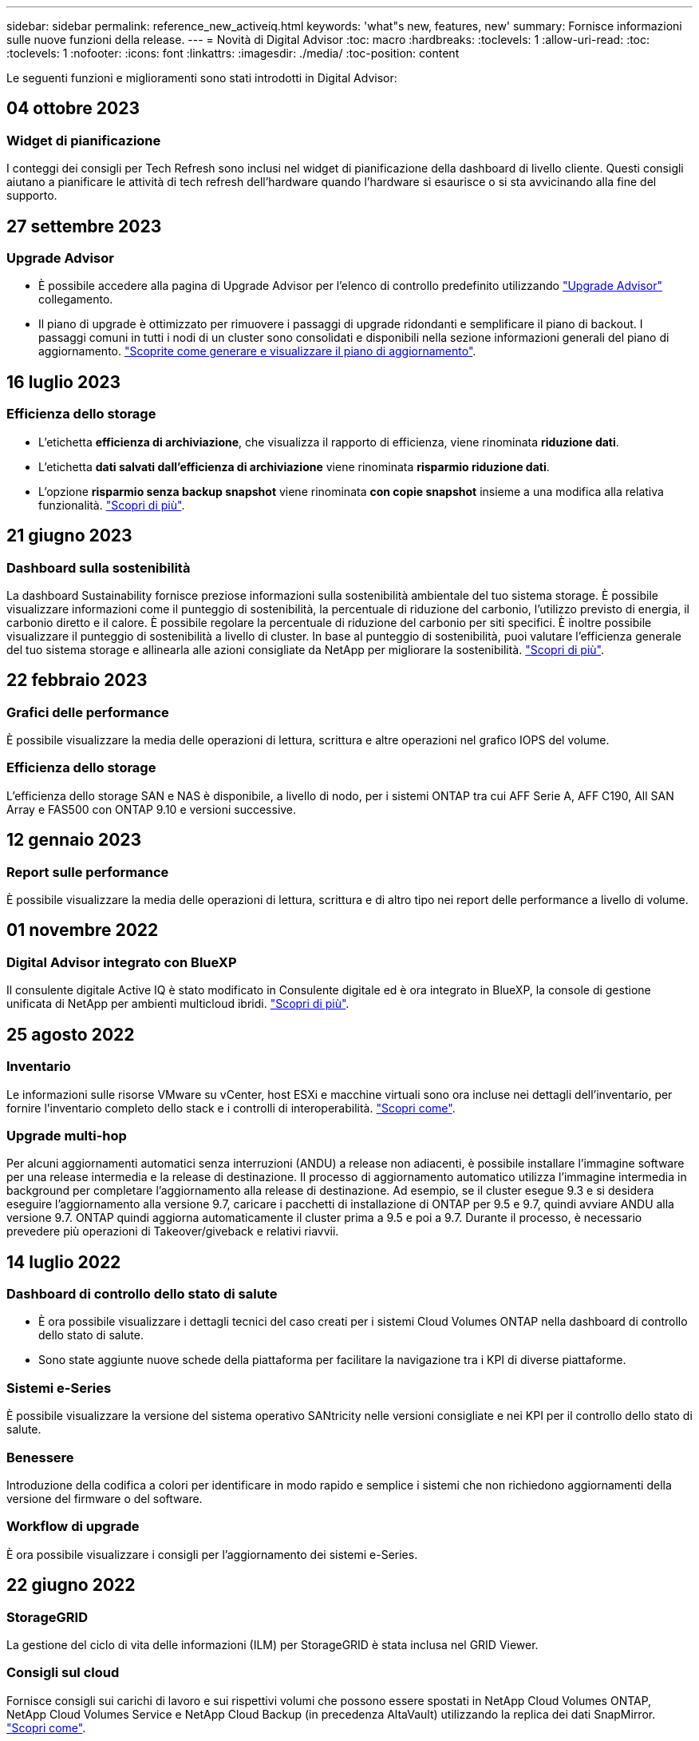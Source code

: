 ---
sidebar: sidebar 
permalink: reference_new_activeiq.html 
keywords: 'what"s new, features, new' 
summary: Fornisce informazioni sulle nuove funzioni della release. 
---
= Novità di Digital Advisor
:toc: macro
:hardbreaks:
:toclevels: 1
:allow-uri-read: 
:toc: 
:toclevels: 1
:nofooter: 
:icons: font
:linkattrs: 
:imagesdir: ./media/
:toc-position: content


[role="lead"]
Le seguenti funzioni e miglioramenti sono stati introdotti in Digital Advisor:



== 04 ottobre 2023



=== Widget di pianificazione

I conteggi dei consigli per Tech Refresh sono inclusi nel widget di pianificazione della dashboard di livello cliente. Questi consigli aiutano a pianificare le attività di tech refresh dell'hardware quando l'hardware si esaurisce o si sta avvicinando alla fine del supporto.



== 27 settembre 2023



=== Upgrade Advisor

* È possibile accedere alla pagina di Upgrade Advisor per l'elenco di controllo predefinito utilizzando link:https://activeiq.netapp.com/redirect/upgrade-advisor["Upgrade Advisor"^] collegamento.
* Il piano di upgrade è ottimizzato per rimuovere i passaggi di upgrade ridondanti e semplificare il piano di backout. I passaggi comuni in tutti i nodi di un cluster sono consolidati e disponibili nella sezione informazioni generali del piano di aggiornamento. link:https://docs.netapp.com/us-en/active-iq/task_view_upgrade.html["Scoprite come generare e visualizzare il piano di aggiornamento"].




== 16 luglio 2023



=== Efficienza dello storage

* L'etichetta *efficienza di archiviazione*, che visualizza il rapporto di efficienza, viene rinominata *riduzione dati*.
* L'etichetta *dati salvati dall'efficienza di archiviazione* viene rinominata *risparmio riduzione dati*.
* L'opzione *risparmio senza backup snapshot* viene rinominata *con copie snapshot* insieme a una modifica alla relativa funzionalità. link:https://docs.netapp.com/us-en/active-iq/reference_aiq_faq.html#storage-efficiency["Scopri di più"].




== 21 giugno 2023



=== Dashboard sulla sostenibilità

La dashboard Sustainability fornisce preziose informazioni sulla sostenibilità ambientale del tuo sistema storage. È possibile visualizzare informazioni come il punteggio di sostenibilità, la percentuale di riduzione del carbonio, l'utilizzo previsto di energia, il carbonio diretto e il calore. È possibile regolare la percentuale di riduzione del carbonio per siti specifici. È inoltre possibile visualizzare il punteggio di sostenibilità a livello di cluster. In base al punteggio di sostenibilità, puoi valutare l'efficienza generale del tuo sistema storage e allinearla alle azioni consigliate da NetApp per migliorare la sostenibilità. link:https://docs.netapp.com/us-en/active-iq/learn_BlueXP_sustainability.html["Scopri di più"].



== 22 febbraio 2023



=== Grafici delle performance

È possibile visualizzare la media delle operazioni di lettura, scrittura e altre operazioni nel grafico IOPS del volume.



=== Efficienza dello storage

L'efficienza dello storage SAN e NAS è disponibile, a livello di nodo, per i sistemi ONTAP tra cui AFF Serie A, AFF C190, All SAN Array e FAS500 con ONTAP 9.10 e versioni successive.



== 12 gennaio 2023



=== Report sulle performance

È possibile visualizzare la media delle operazioni di lettura, scrittura e di altro tipo nei report delle performance a livello di volume.



== 01 novembre 2022



=== Digital Advisor integrato con BlueXP

Il consulente digitale Active IQ è stato modificato in Consulente digitale ed è ora integrato in BlueXP, la console di gestione unificata di NetApp per ambienti multicloud ibridi. link:https://docs.netapp.com/us-en/active-iq/digital-advisor-integration-with-bluexp.html["Scopri di più"].



== 25 agosto 2022



=== Inventario

Le informazioni sulle risorse VMware su vCenter, host ESXi e macchine virtuali sono ora incluse nei dettagli dell'inventario, per fornire l'inventario completo dello stack e i controlli di interoperabilità. link:https://docs.netapp.com/us-en/active-iq/task-integrating-with-cloud-insights-to-view-vm-details.html["Scopri come"].



=== Upgrade multi-hop

Per alcuni aggiornamenti automatici senza interruzioni (ANDU) a release non adiacenti, è possibile installare l'immagine software per una release intermedia e la release di destinazione. Il processo di aggiornamento automatico utilizza l'immagine intermedia in background per completare l'aggiornamento alla release di destinazione. Ad esempio, se il cluster esegue 9.3 e si desidera eseguire l'aggiornamento alla versione 9.7, caricare i pacchetti di installazione di ONTAP per 9.5 e 9.7, quindi avviare ANDU alla versione 9.7. ONTAP quindi aggiorna automaticamente il cluster prima a 9.5 e poi a 9.7. Durante il processo, è necessario prevedere più operazioni di Takeover/giveback e relativi riavvii.



== 14 luglio 2022



=== Dashboard di controllo dello stato di salute

* È ora possibile visualizzare i dettagli tecnici del caso creati per i sistemi Cloud Volumes ONTAP nella dashboard di controllo dello stato di salute.
* Sono state aggiunte nuove schede della piattaforma per facilitare la navigazione tra i KPI di diverse piattaforme.




=== Sistemi e-Series

È possibile visualizzare la versione del sistema operativo SANtricity nelle versioni consigliate e nei KPI per il controllo dello stato di salute.



=== Benessere

Introduzione della codifica a colori per identificare in modo rapido e semplice i sistemi che non richiedono aggiornamenti della versione del firmware o del software.



=== Workflow di upgrade

È ora possibile visualizzare i consigli per l'aggiornamento dei sistemi e-Series.



== 22 giugno 2022



=== StorageGRID

La gestione del ciclo di vita delle informazioni (ILM) per StorageGRID è stata inclusa nel GRID Viewer.



=== Consigli sul cloud

Fornisce consigli sui carichi di lavoro e sui rispettivi volumi che possono essere spostati in NetApp Cloud Volumes ONTAP, NetApp Cloud Volumes Service e NetApp Cloud Backup (in precedenza AltaVault) utilizzando la replica dei dati SnapMirror. link:https://docs.netapp.com/us-en/active-iq/task-informed-decisions-based-on-cloud-recommendations.html["Scopri come"].



=== Report

* È ora possibile generare report utilizzando i criteri definiti per un report già generato.
* È ora possibile eseguire 3 tentativi per tentare di generare report non riusciti.
* Il periodo di conservazione dei report generati è aumentato da 3 giorni a 90 giorni.




== 01 giugno 2022



=== Inventario

* È ora possibile visualizzare le informazioni del rappresentante commerciale per i sistemi in Inventory.
* I sistemi Astra Control Center sono ora disponibili nell'inventario.




== 12 maggio 2022



=== StorageGRID

Ulteriori metriche di capacità sono incluse nei report di capacità e capacità di StorageGRID.



=== ClusterViewer

Il riepilogo di SnapMirror (Data Protection) per i cluster è ora incluso in ClusterViewer.



=== Workflow di upgrade

È ora possibile utilizzare il workflow di aggiornamento per visualizzare i consigli sugli aggiornamenti e un riepilogo delle nuove funzionalità disponibili nella release e-Series di destinazione.



=== Benessere

* I Playbook Ansible sono stati migliorati per ridurre i rischi di configurazione del software.
* I filtri sono stati consolidati nelle azioni e nei rischi di wellness.




== 07 aprile 2022



=== Benessere

* Il punteggio dei consigli chiave per l'ultima versione del sistema operativo e i KPI "a 6 mesi" per i contratti di supporto e la fine del supporto è stato ridotto per allinearsi con la loro minore urgenza di risoluzione.
* I consigli chiave per la gestione remota e la coppia ha (configurazione consigliata) sono stati aggiornati per includere gli URL del sito di supporto NetApp per il servizio self-service del cliente.




== 31 marzo 2022



=== StorageGRID

È possibile visualizzare informazioni su tenant e bucket nel GRID Viewer.



== 24 marzo 2022



=== Dashboard di controllo dello stato di salute

* Miglioramenti e correzioni di bug al documento riepilogativo sulla valutazione dello stato di salute.
* Possibilità di generare un piano minimo di aggiornamento della versione consigliato.
* Miglioramenti alle sezioni Health Check per identificare il numero di nodi che richiedono attenzione per ciascun KPI.




=== StorageGRID

È possibile visualizzare i dettagli di configurazione della griglia nel GRID Viewer.



=== BlueXP

Gli utenti di BlueXP possono ora aprire i collegamenti di Digital Advisor in nuove schede, laddove applicabili, in modo simile alle funzionalità esistenti di Digital Advisor.



== 12 gennaio 2022



=== Deriva config

* È possibile clonare un modello per creare una copia del modello originale.
* È possibile condividere i modelli Golden con altri utenti autorizzati con accesso completo o di sola lettura a questi modelli.
link:https://docs.netapp.com/us-en/active-iq/task_manage_template.html["Scopri come"].




== 15 dicembre 2021



=== Report

* *Cluster Viewer Report*: Questo report fornisce informazioni su un singolo cluster o più cluster a livello di cliente e lista di controllo. È possibile utilizzare ClusterViewer Report per scaricare tutte le informazioni in un singolo file. È possibile generare questo report solo per la lista di controllo con un massimo di 100 nodi.
* *Performance Report*: Questo report fornisce informazioni, a livello di elenco di controllo, sulle performance di un cluster, di un nodo, di un Tier locale (aggregato) e di un volume in un singolo file zip. Ogni file zip contiene dati sulle performance per un singolo cluster, che aiuta l'utente ad analizzare i dati di ciascun cluster. È possibile generare questo report solo per la lista di controllo con un massimo di 100 nodi.




=== Integrazione con i sistemi e-Series

È possibile visualizzare i dettagli della capacità e il grafico delle performance di un sistema e-series selezionato in Digital Advisor.



== 18 novembre 2021



=== Efficienza dello storage

È possibile visualizzare i dettagli sull'efficienza dello storage per i nodi gestiti e monitorati da NetApp Cloud Insights.



== 11 novembre 2021



=== Dashboard di controllo dello stato di salute

* Aggiunta di icone nei riquadri di controllo dello stato applicabili solo ai sistemi con le offerte di supporto SupportEdge Advisor e SupportEdge Expert. I miglioramenti sono stati apportati alle sezioni Software–Software Currency e firmware Currency consigliate, Recommended Configuration e Best Practice.
* È stato aggiunto un banner riservato ai dati per utenti interni ed esterni (clienti e partner) nella schermata Report di Digital Advisor.




=== Widget di aggiornamento e benessere

Migliorata la dashboard con consigli sugli aggiornamenti e-Series e data di attivazione dei rischi aggiunti alla colonna della cronologia delle azioni Wellness.



=== ClusterViewer

Il modulo di visualizzazione stack di ClusterViewer è stato migliorato per includere le funzioni Zoom in/Zoom out e Save Image.



=== Efficienza dello storage

È possibile visualizzare i dettagli sull'efficienza dello storage per i sistemi gestiti e monitorati da NetApp Cloud Insights.



== 14 ottobre 2021



=== Inventario di Ansible

È ora possibile generare file di inventario Ansible in formato .yml e .ini a livello di area geografica e sito. link:https://docs.netapp.com/us-en/active-iq/task_view_inventory_details.html["Scopri come"].



=== IDR (Inactive Data Reporting)

Dalla schermata di FabricPool Advisor, è possibile attivare la funzione di reporting dei dati inattivi per monitorare gli aggregati e generare un manuale d'uso Ansible.



=== Report sulla timeline della deriva

È possibile confrontare i dati AutoSupport degli ultimi 90 giorni e generare un report sulla timeline di deriva. link:https://docs.netapp.com/us-en/active-iq/task_generate_drift_timeline_report.html["Scopri come"].



=== Attivazione/disattivazione dei sistemi conformi

La dashboard di controllo dello stato di salute è stata migliorata con un'opzione per le schede del sistema operativo minimo e più recente, in modo da poter visualizzare i sistemi che sono conformi e non conformi ai requisiti minimi della versione consigliata e più recente.



=== Riepilogo dei consigli chiave

Nella dashboard di controllo dello stato di salute, è possibile visualizzare un riepilogo delle 5 principali raccomandazioni generali.



=== Schede per le piattaforme NetApp Cloud Volumes ONTAP ed e-Series

La dashboard di controllo dello stato di salute è stata migliorata con le schede Cloud Volumes ONTAP ** ed e-Series in modo da poter visualizzare i KPI di controllo dello stato di salute e i dettagli relativi a tali piattaforme.

È stata aggiunta anche una scheda per "ONTAP" insieme alle altre piattaforme, che sono ora abilitate.



=== Capacità

È possibile visualizzare i dettagli relativi alla capacità dei sistemi NetApp Cloud Volumes ONTAP in Digital Advisor.



=== Report

La tempistica di reporting è stata estesa a 12 mesi. Riceverai anche una notifica quando il report di pianificazione sta per scadere.



== 30 settembre 2021



=== Versione qualificata dal cliente

Customer Qualified Version aiuta un Support account Manager (SAM) a gestire una parte della base di installazione del cliente, che ospita applicazioni che richiedono:

* Una versione precedente e talvolta non supportata di ONTAP
* Oppure la base installata di un cliente è stata testata e certificata per l'utilizzo di una determinata versione del sistema operativo.




=== Flusso di lavoro del caso tecnico

Sia nella dashboard che nella schermata di drill-down, sono stati apportati miglioramenti grafici al grafico dei dati e al grafico a linee. È possibile visualizzare i dati anche in un grafico a barre. Nella finestra del grafico a linee, è possibile visualizzare, selezionare e deselezionare i grafici per i casi aperti, chiusi e totali in entrambe le interfacce utente.



=== Grafici delle performance

È ora possibile scaricare i grafici delle performance in formato PNG e JPG, oltre al formato CSV.



=== Controller EOS (End of Support) oltre 12 mesi

La dashboard di controllo dello stato di salute è stata migliorata con una scheda che mostra i controller con un EOS superiore a 12 mesi.



== 16 settembre 2021



=== Benessere

* Il widget ransomware Defense fa ora parte del workflow Wellness invece di un widget standalone.
* Nell'e-mail di Wellness Review, troverai informazioni sulla difesa ransomware invece che sui rinnovi.




=== Capacità

È possibile visualizzare i dettagli relativi alla capacità dei sistemi NetApp ONTAP® Select in Digital Advisor.



=== ClusterViewer

È possibile visualizzare gli errori di cablaggio e altri errori nella scheda Visualization (visualizzazione) di ClusterViewer.



== 06 settembre 2021



=== StorageGRID

* View AutoSupport (Visualizza registro): Consente di visualizzare i registri AutoSupport per StorageGRID e i nodi sottostanti.
* Dettagli dell'appliance StorageGRID: Visualizza i dettagli dell'appliance StorageGRID, ad esempio il tipo di nodo, il modello dell'appliance, le dimensioni del disco, il tipo di disco, la modalità RAID, E così via nella sezione GRID Viewer - GRID Inventory.
* Rinnovi: Visualizza l'elenco delle griglie e dei nodi sottostanti che devono essere rinnovati.
* Rischi SANtricity e-series: Visualizza i rischi SANtricity e-series per i nodi sottostanti nella sezione GRID Dashboard - Wellness.




=== Previsione della capacità

Il widget Capacity forecast è stato aggiornato con un algoritmo migliorato che tiene conto meglio delle riconfigurazioni del sistema. link:https://docs.netapp.com/us-en/active-iq/reference_aiq_faq.html#capacity["Scopri di più"].



== 26 agosto 2021



=== Applicazione mobile di Digital Advisor

È ora possibile attivare l'autenticazione biometrica sull'applicazione mobile di Digital Advisor. Le opzioni disponibili per l'autenticazione variano a seconda delle funzioni supportate dal telefono cellulare.

Scarica l'applicazione per saperne di più:link:https://play.google.com/store/apps/details?id=com.netapp.myautosupport["Applicazione mobile di Digital Advisor (Android)"^]
link:https://apps.apple.com/us/app/active-iq/id1230542480["Applicazione per dispositivi mobili (iOS) di Digital Advisor"^]



=== Benessere

Il widget Wellness è stato migliorato con l'attributo ransomware Defense. È ora possibile visualizzare i rischi e le azioni correttive associate al rilevamento, alla prevenzione e al ripristino del ransomware.



== 16 agosto 2021



=== Analisi del benessere

È ora possibile generare il report on-demand. Inoltre, è possibile scaricare l'ultimo report pianificato dalla schermata Wellness Review Subscription.



=== Inventario

Nella scheda Grid Inventory, è possibile visualizzare i dettagli del nodo in base al livello del sito in un formato espandibile e comprimibile.



=== Flag cluster a modello misto

Laddove i cluster hanno modelli di hardware misto, la versione del sistema operativo applicata nel cluster è quella che tutti i nodi possono utilizzare. Di conseguenza, la versione del sistema operativo di alcuni nodi di modelli hardware più recenti potrebbe essere in fase di downrev da dove dovrebbero essere. Per rendere più visibili questi cluster di modelli misti, abbiamo applicato un'icona "modello misto".



=== Configurazione consigliata / Storage Virtual Machine (SVM) Health: Riepilogo a livello di volume

Facendo clic sulla casella blu ‘Volume Summary’ (Riepilogo volume) nella tabella SVM, viene visualizzata una finestra a comparsa contenente informazioni dettagliate sui volumi ospitati o collegati al numero di serie o al nodo fisico specifico.



== 12 luglio 2021



=== Firmware di sistema

È ora possibile visualizzare informazioni sul firmware di sistema fornito con le versioni principali e patch di ONTAP. È possibile accedere a questa funzione dal menu Quick Links (Collegamenti rapidi).



=== Dashboard di controllo dello stato di salute

* La dashboard di controllo dello stato di salute è stata migliorata per includere un banner blu che avvisa gli utenti che i sistemi non supportati da SupportEdge Advisor e SupportEdge Expert non verranno presi in considerazione durante il calcolo del punteggio di integrità.
* Il widget di configurazione consigliato è stato migliorato per fornire un'analisi approfondita dei controlli non riusciti per la vostra macchina virtuale di storage (SVM) e consente di intraprendere le azioni correttive consigliate per ciascun rischio.
* La versione ONTAP di destinazione consigliata è ora la stessa per tutti i nodi di un cluster configurato con modelli hardware diversi. La versione di destinazione è supportata su tutti i nodi.
* Ora puoi estendere la timeline EOS per controller, dischi e shelf attraverso l'acquisto di un PVR. Le date PVR e i dettagli dell'estensione, una volta acquistati, sono visualizzabili nel widget di fine supporto. I dettagli PVR vengono forniti anche come parte del report EOSL.




=== Inventario

Puoi visualizzare le date di fine dei contratti di supporto per hardware, software e dischi non restituibili nella pagina dettagliata dell'inventario.



=== Upgrade dell'offerta di supporto

* L'interfaccia utente è stata migliorata per visualizzare l'offerta di supporto specifica a cui si è abbonati in Digital Advisor.
* È ora possibile inoltrare una richiesta di aggiornamento dell'abbonamento all'offerta di supporto dalla dashboard di sistema per accedere a ulteriori funzionalità. link:https://docs.netapp.com/us-en/active-iq/task_upgrade_support_offering.html["Scopri come"].




== 25 giugno 2021



=== Widget di sottoscrizione Keystone

* Se hai scelto ONTAP Collector per ottenere i dati sull'utilizzo della capacità, puoi visualizzare i dettagli delle condivisioni di file e dei dischi nelle schede Shares and Disks (condivisioni e dischi). È possibile risparmiare spazio di storage identificando le capacità quasi impegnate.
* L'utilizzo della capacità, mostrato nella dashboard Keystone - utilizzo della capacità e utilizzato per la fatturazione, si basa ora sulla capacità logica.




== 17 giugno 2021



=== Report

È ora possibile generare report sulle performance dei volumi aggregati per tutti i volumi in una VM di storage per qualsiasi giorno, settimana o mese.



=== Email di revisione del benessere

L'e-mail di revisione del benessere è stata migliorata per includere informazioni sul supporto e sui diritti derivanti dalle azioni di controllo dello stato di salute e aggiornamento.



=== Workflow di upgrade

* L'interfaccia utente è stata migliorata per fornire una vista a tabella delle informazioni.
* È ora possibile visualizzare le informazioni relative alla fine del supporto della versione di ONTAP nella schermata Dettagli aggiornamento.




=== Deriva config

* Config Drift ora supporta oltre 200 sezioni AutoSupport per la creazione di modelli Golden e la generazione di report drift tra cliente, sito, gruppo, watchlist, cluster, e host.
* La funzione di deriva della configurazione consente di ridurre le deviazioni utilizzando i playbook Ansible inclusi nel payload del report di deriva della configurazione.




=== Dashboard di controllo dello stato di salute

Questa funzionalità è stata migliorata per confrontare la vostra VM di storage (SVM) con un catalogo predefinito di rischi per valutare le lacune e consigliare le azioni correttive associate.



== 09 giugno 2021



=== Dashboard di controllo dello stato di salute

È ora possibile visualizzare il numero di sistemi in base ai quali viene calcolato il punteggio di integrità. Questo miglioramento è applicabile a tutti gli attributi nella dashboard di controllo dello stato di salute.



== 20 maggio 2021



=== Drift Chat per richieste di aggiunta di capacità

Per assistenza in tempo reale sulle richieste di aggiunta di capacità, chattare con un addetto alle vendite direttamente dalla dashboard. link:https://docs.netapp.com/us-en/active-iq/task_identify_capacity_system.html["Scopri come"].



== 29 aprile 2021

* Ecco come proteggere i tuoi sistemi da hacker e attacchi ransomware. link:https://docs.netapp.com/us-en/active-iq/task_increase_protection_against_hackers_and_Ransomware_attacks.html["Scopri come"].
* È possibile evitare il downtime e la possibile perdita di dati. link:https://docs.netapp.com/us-en/active-iq/task_avoid_the_downtime_and_possible_data_loss.html["Scopri come"].
* Scopri come evitare il riempimento di un volume per evitare un'interruzione del servizio. link:https://docs.netapp.com/us-en/active-iq/task_avoid_a_volume_filling_up_to_prevent_an_outage.html["Scopri come"].




== 07 aprile 2021



=== Lista di controllo

Quando si accede a Digital Advisor per la prima volta, è necessario creare una lista di controllo invece di una dashboard. È inoltre possibile visualizzare la dashboard per diverse liste di controllo, modificare i dettagli di una lista di controllo esistente ed eliminare una lista di controllo.



== 24 febbraio 2021



=== Deriva config

Questa versione offre le seguenti funzionalità:

* Possibilità di modificare gli attributi durante la creazione del modello.
* Raggruppamento di sezioni AutoSupport.
* Generare o pianificare un report di deriva della configurazione tra cliente, sito, gruppo, elenco di controllo, cluster, e il nome host. link:https://docs.netapp.com/us-en/active-iq/task_compare_config_drift_template.html["Scopri come"].




=== Report

È possibile generare o pianificare report di capacità ed efficienza per visualizzare informazioni dettagliate sui risparmi di capacità ed efficienza dello storage del sistema.



== 10 febbraio 2021



=== StorageGRID

La dashboard StorageGRID viene attivata utilizzando il framework API NextGen.

È possibile utilizzare la dashboard di StorageGRID per visualizzare le informazioni a livello di Watchlist, cliente, gruppo e sito.

Questa versione offre le seguenti funzionalità:

* *Widget inventario:* Visualizza l'inventario dei sistemi StorageGRID disponibili nel livello selezionato.
* *Widget benessere:* Visualizza tutti i rischi e le azioni, inclusi quelli relativi a StorageGRID, se applicabili in base alle regole ARS esistenti per i sistemi disponibili.
* *Widget Pianificazione:*
+
** *Aggiunta di capacità:* per tutti i siti GRID che superano la soglia del 70% della capacità esistente, verrà inviata una notifica. È possibile aggiungere capacità per StorageGRID nel sito per i prossimi 1, 3 e 6 mesi se la soglia di capacità è probabilmente superiore al 70%.
** *Rinnovi:* per tutti i sistemi StorageGRID per i quali il contratto di licenza è scaduto o sta per scadere nei prossimi 6 mesi, riceverai una notifica. È possibile selezionare uno o più sistemi per inoltrare una richiesta al team di supporto NetApp per il rinnovo.


* *DASHBOARD DELLA GRIGLIA:* la dashboard DELLA GRIGLIA fornisce informazioni sullo stato di salute, sulla pianificazione e sulla configurazione della GRIGLIA selezionata.
* *Widget di configurazione:* fornisce i dettagli di base del StorageGRID selezionato nel widget, ad esempio Nome GRIGLIA, Nome host, numero di serie, modello, versione del sistema operativo, Nome del cliente, luogo di spedizione e dettagli di contatto.
* *GRID Viewer:* dal widget *Configuration*, è possibile visualizzare la configurazione DELLA GRIGLIA in dettaglio facendo clic sul collegamento *GRID Viewer*. Dal widget *Configurazione*, è possibile scaricare i dettagli del sito e della capacità per il StorageGRID selezionato facendo clic sul pulsante *Scarica* nella schermata *Visualizzatore griglia*.
* *Dettagli del sito:* questa scheda fornisce il riepilogo della griglia e i nodi di storage disponibili per ciascun sito.
* *GRID summary:* contiene informazioni di base, come tipo di licenza, capacità di licenza, numero di nodi installati, durata del supporto (data di cessazione del contratto di licenza), nodo di amministrazione primario e sito primario del nodo di amministrazione primario. Questa scheda fornisce anche il nome del sito e il numero di nodi di storage contrassegnati sotto il sito corrispondente. In questa release, è possibile visualizzare l'elenco dei nomi dei nodi facendo clic sul collegamento ipertestuale disponibile per la visualizzazione dei nodi di storage per il sito corrispondente.
* *Scheda Capacity Details (Dettagli capacità):* fornisce i dettagli relativi al livello di griglia e alla capacità del sito configurati per LA GRIGLIA. I dettagli relativi alla capacità, ad esempio capacità di storage installata, capacità di storage disponibile, capacità di storage totale utilizzata e capacità utilizzata per dati e metadati. Questi dettagli sono disponibili sia a livello di griglia che di sito.




=== Consulente FabricPool

Il pulsante dati livello è stato aggiunto alla dashboard di FabricPool e consente di tierare i dati in livelli di storage a oggetti a basso costo utilizzando NetApp BlueXP.



=== Carichi di lavoro cloud ready

Puoi visualizzare i diversi tipi di workload disponibili nel tuo sistema storage e identificare i workload predisposti per il cloud.



== 21 dicembre 2020



=== Dashboard di controllo dello stato di salute

I seguenti widget sono stati aggiunti alla dashboard:

* Software consigliato: Questo widget fornisce un elenco consolidato di tutti gli aggiornamenti software e firmware e consigli sulle valute.
* Perdita di segnale: Questo widget fornisce punteggi e informazioni sui sistemi che hanno smesso di inviare dati AutoSupport per qualche motivo. Fornisce informazioni se non sono stati ricevuti dati AutoSupport da un nome host entro un periodo di 7 giorni.




== 12 novembre 2020



=== Integrazione dei dati mediante API

È possibile utilizzare le API di Digital Advisor per estrarre i dati di interesse e integrarli direttamente nel workflow aziendale. link:https://docs.netapp.com/us-en/active-iq/concept_overview_API_service.html["Scopri di più"].



=== Wellness - aggiorna widget

Le schede avanzate Risk Advisor e Upgrade Advisor consentono di visualizzare tutti i rischi del sistema e di pianificare un upgrade per mitigare tutti i rischi.



=== Dashboard di controllo dello stato di salute

Il widget di configurazione consigliato è stato aggiunto alla dashboard e fornisce un riepilogo sul numero di sistemi monitorati per rilevare rischi di gestione remota, rischi di dischi guasti e di unità di riserva e rischi di coppia ha.



=== Consulente FabricPool

È possibile ridurre l'impatto dello storage e i costi associati monitorando i cluster, che sono stati classificati in quattro categorie: Dati di Tier locale inattivi (aggregati), dati di volumi inattivi, dati a più livelli e quelli che non sono abilitati per IDR.



=== Localizzazione in cinese semplificato e giapponese

Digital Advisor è ora disponibile in tre lingue: Cinese, inglese e giapponese.



=== Report

È possibile generare o pianificare report di ClusterViewer per visualizzare informazioni dettagliate sulla configurazione fisica e logica dei sistemi. link:https://docs.netapp.com/us-en/active-iq/task_generate_reports.html["Scopri come"].



== 15 ottobre 2020



=== Dashboard di controllo dello stato di salute

La dashboard di controllo dello stato di salute di Digital Advisor offre una revisione point-in-time dell'ambiente generale. In base al punteggio del controllo dello stato di salute, è possibile allineare i sistemi storage alle Best practice NetApp consigliate per facilitare la pianificazione a lungo termine e migliorare lo stato di salute della base installata.



=== Deriva config

Questa funzione consente di confrontare le configurazioni di sistema e cluster e di rilevare le deviazioni di configurazione quasi in tempo reale. link:https://docs.netapp.com/us-en/active-iq/task_add_config_drift_template.html["Scopri come aggiungere un modello di drift di configurazione"].



=== AutoSupport

È possibile visualizzare i dati AutoSupport e rivedere i dettagli.



=== Iscrizione Wellness Review

Puoi iscriverti alla ricezione di notifiche via email mensili che riepilogano lo stato di salute dei sistemi, che si stanno avvicinando alle date di rinnovo e richiedono un aggiornamento per i prodotti NetApp della tua base installata. link:https://docs.netapp.com/us-en/active-iq/task_subscribe_to_wellness_review_email.html["Iscriviti ora"].



=== Report

È possibile utilizzare la funzione dei report per generare report immediatamente o per pianificare la generazione di report su base settimanale o mensile. link:https://docs.netapp.com/us-en/active-iq/task_generate_reports.html["Scopri come"].



=== Caricamento AutoSupport manuale

Il caricamento manuale del AutoSupport è stato migliorato per migliorare l'esperienza utente. È stata fornita un'ulteriore colonna per i commenti sullo stato di caricamento.



=== Widget di sottoscrizione Keystone

È possibile monitorare la capacità di storage impegnata, consumata e burst per il servizio di abbonamento NetApp Keystone.



== 30 settembre 2020



=== Firmware AFF e FAS con Ansible Playbook

La documentazione è stata migliorata per includere informazioni sul download, l'installazione e l'esecuzione del pacchetto di automazione ansible del firmware AFF e FAS.

link:https://docs.netapp.com/us-en/active-iq/task_update_AFF_FAS_firmware.html["Scopri come aggiornare il firmware di AFF e FAS utilizzando Ansible Playbook"].



== 18 agosto 2020



=== Performance

I grafici delle performance sono stati migliorati per consentire di valutare le performance del volume. È possibile spostarsi tra la scheda Node (nodo), la scheda Cluster (cluster), la scheda Local Tier (livello locale) e la scheda Volume (volume) nella stessa schermata. link:https://docs.netapp.com/us-en/active-iq/task_view_performance_graphs.html["Scopri come"].



=== Firmware AFF e FAS con Ansible Playbook

La schermata del firmware AFF and FAS è stata migliorata per offrire un'esperienza utente migliore.



== 17 luglio 2020



=== Performance

I grafici delle performance sono stati migliorati per consentire di valutare le performance del Tier locale. È possibile spostarsi tra la scheda Node (nodo), la scheda Cluster (cluster) e la scheda Local Tier (Tier locale) nella stessa schermata.



=== Benessere

Gli attributi di benessere sono stati migliorati per visualizzare tutti i sistemi interessati senza dover analizzare le azioni e i rischi.



== 19 giugno 2020



=== Generare report per l'inventario

È ora possibile generare un report dell'elenco di controllo selezionato e inviarlo via email a un massimo di 5 destinatari. link:https://docs.netapp.com/us-en/active-iq/task_view_inventory_details.html["Scopri come"].



=== Performance

I grafici delle performance sono stati migliorati per consentire di valutare le performance del cluster del sistema storage. È possibile spostarsi tra la scheda Node (nodo) e la scheda Cluster (cluster) nella stessa schermata.



=== Efficienza dello storage

Il widget per l'efficienza dello storage è stato migliorato per consentire di visualizzare il rapporto di efficienza dello storage e i risparmi a livello di cluster. È possibile spostarsi tra la scheda Node (nodo) e la scheda Cluster (cluster) nella stessa schermata.



=== Aggiornare la home page predefinita

Ora puoi fornire il tuo feedback e comunicarci il motivo per cui stai aggiornando la schermata predefinita della home page di Digital Advisor.



=== Aggiorna al widget inventario

Il widget di inventario è stato migliorato per migliorare l'esperienza utente, fornendo formati di data facili da usare, colonne aggiuntive per il supporto di fine piattaforma e fine versione.



== 19 maggio 2020



=== Impostare la home page predefinita

È ora possibile impostare la schermata predefinita della home page per Digital Advisor. È possibile impostarlo su Digital Advisor o Classic.



=== Efficienza dello storage

È possibile visualizzare il rapporto di efficienza dello storage e i risparmi del sistema storage con e senza copie Snapshot per sistemi AFF, sistemi non AFF o entrambi. È possibile visualizzare le informazioni sull'efficienza dello storage a livello di nodo. link:https://docs.netapp.com/us-en/active-iq/task_analyze_storage_efficiency.html["Scopri come"].



=== Performance

I grafici delle performance consentono di valutare le performance dei dispositivi storage in diverse aree significative.



=== Aggiornamenti del firmware di AFF e FAS utilizzando il manuale Ansible

Aggiornare il firmware AFF e FAS utilizzando Ansible sul sistema storage per ridurre i rischi identificati e mantenere aggiornato il sistema storage.



=== Disattivazione della funzione punteggio benessere

La funzione del punteggio benessere è temporaneamente disattivata per migliorare l'algoritmo di punteggio e semplificare l'esperienza complessiva.



== 02 aprile 2020



=== Video introduttivo

Il video di assunzione aiuta gli utenti a familiarizzare rapidamente con le opzioni e le funzionalità di Digital Advisor.



=== Punteggio benessere

Wellness Score offre ai clienti un punteggio consolidato della base installata in base al numero di rischi elevati e ai contratti scaduti. Il punteggio può essere buono, medio o scarso.



=== Riepilogo dei rischi

Il riepilogo dei rischi fornisce informazioni dettagliate sul rischio, sull'impatto del rischio e sulle azioni correttive.



=== Supporto per riconoscere e ignorare i rischi

Offre l'opzione di riconoscere un rischio se si desidera mitigarlo o se non si è in grado di mitigarlo.



== 19 marzo 2020



=== Workflow di upgrade

È possibile utilizzare il flusso di lavoro per l'aggiornamento per visualizzare i consigli sull'aggiornamento e un riepilogo delle nuove funzionalità disponibili nella release ONTAP di destinazione. link:https://docs.netapp.com/us-en/active-iq/task_view_upgrade.html["Scopri come"].



=== Informazioni preziose

È possibile visualizzare il riepilogo dei benefici ricevuti tramite Digital Advisor e il contratto di supporto. Per i sistemi selezionati, il report sul valore consolida i benefici dell'ultimo anno. link:https://docs.netapp.com/us-en/active-iq/task_view_valuable_insight_widget.html["Visualizza ora"].



=== Analizza i dettagli

Fornisce informazioni più dettagliate, un modo potente per approfondire i dati e ottenere informazioni immediate sulla creazione di informazioni aggregate secondo necessità.



=== Aggiunta di capacità

È possibile identificare in modo proattivo i sistemi che hanno superato la capacità o si stanno avvicinando al 90% e inviare una richiesta di aumento della capacità.



== 29 febbraio 2020



=== Interfacce utente avanzate

Le più recenti dashboard di Digital Advisor offrono un'esperienza personalizzata. Consente una navigazione fluida e perfetta, con la sua intuitività, in diverse dashboard, widget e schermate. Offre un'esperienza all-in-one. Comunica confronti, relazioni e tendenze. Fornisce informazioni utili per rilevare e convalidare relazioni importanti e differenze significative in base ai dati presentati da diverse dashboard.



=== Dashboard personalizzabili

Ti aiuta a monitorare i tuoi sistemi a colpo d'occhio fornendo informazioni chiave e analisi sui tuoi dati su una o più pagine o schermate. Puoi anche creare fino a 10 dashboard e prendere decisioni di business efficaci.

link:https://docs.netapp.com/us-en/active-iq/concept_overview_dashboard.html["Scopri di più"].



=== Mitigare i rischi con Active IQ Unified Manager

Puoi visualizzare i rischi e correggerli utilizzando Active IQ Unified Manager. link:https://docs.netapp.com/us-en/active-iq/task_view_risks_remediated_unified_manager.html["Scopri come"].



=== Benessere

Fornisce informazioni dettagliate sullo stato del sistema di storage che sono classificate nei seguenti 6 widget:

* Performance ed efficienza
* Disponibilità e protezione
* Capacità
* Configurazione
* Sicurezza
* Rinnovi


Vedere link:https://docs.netapp.com/us-en/active-iq/concept_overview_wellness.html["Analizzare gli attributi di benessere"] per ulteriori dettagli.



=== Ricerca più rapida e intelligente

Consente di cercare parametri quali numero di serie, ID sistema, nome host, nome sito, nome gruppo, e il nome del cluster utilizzando la vista a sistema singolo. È inoltre possibile cercare un gruppo di sistemi, inoltre è possibile effettuare una ricerca in base al nome del cliente, al nome del sito o al nome del gruppo per gruppo di sistemi.
